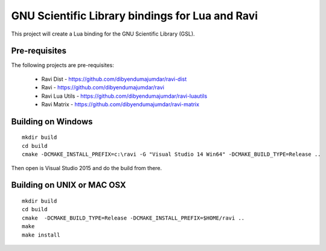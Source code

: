 GNU Scientific Library bindings for Lua and Ravi
================================================

This project will create a Lua binding for the GNU Scientific Library (GSL).

Pre-requisites
--------------
The following projects are pre-requisites:

 * Ravi Dist - https://github.com/dibyendumajumdar/ravi-dist
 * Ravi - https://github.com/dibyendumajumdar/ravi
 * Ravi Lua Utils - https://github.com/dibyendumajumdar/ravi-luautils
 * Ravi Matrix - https://github.com/dibyendumajumdar/ravi-matrix

Building on Windows
-------------------

::

    mkdir build
    cd build
    cmake -DCMAKE_INSTALL_PREFIX=c:\ravi -G "Visual Studio 14 Win64" -DCMAKE_BUILD_TYPE=Release ..

Then open is Visual Studio 2015 and do the build from there.

Building on UNIX or MAC OSX
---------------------------

::

    mkdir build
    cd build
    cmake  -DCMAKE_BUILD_TYPE=Release -DCMAKE_INSTALL_PREFIX=$HOME/ravi ..
    make 
    make install
